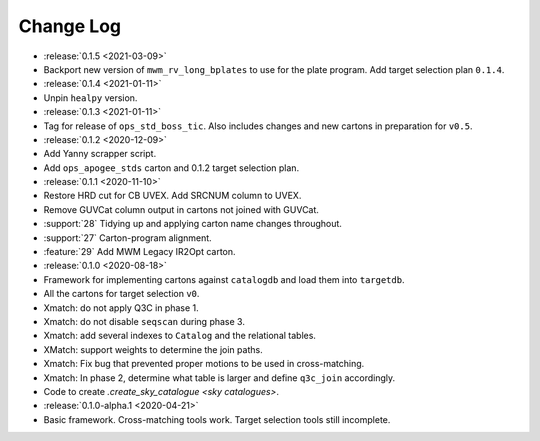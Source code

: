 .. This changelog uses releases: https://releases.readthedocs.io/en/latest/

==========
Change Log
==========

* :release:`0.1.5 <2021-03-09>`
* Backport new version of ``mwm_rv_long_bplates`` to use for the plate program. Add target selection plan ``0.1.4``.

* :release:`0.1.4 <2021-01-11>`
* Unpin ``healpy`` version.

* :release:`0.1.3 <2021-01-11>`
* Tag for release of ``ops_std_boss_tic``. Also includes changes and new cartons in preparation for ``v0.5``.

* :release:`0.1.2 <2020-12-09>`
* Add Yanny scrapper script.
* Add ``ops_apogee_stds`` carton and 0.1.2 target selection plan.

* :release:`0.1.1 <2020-11-10>`
* Restore HRD cut for CB UVEX. Add SRCNUM column to UVEX.
* Remove GUVCat column output in cartons not joined with GUVCat.
* :support:`28` Tidying up and applying carton name changes throughout.
* :support:`27` Carton-program alignment.
* :feature:`29` Add MWM Legacy IR2Opt carton.

* :release:`0.1.0 <2020-08-18>`
* Framework for implementing cartons against ``catalogdb`` and load them into ``targetdb``.
* All the cartons for target selection ``v0``.
* Xmatch: do not apply Q3C in phase 1.
* Xmatch: do not disable ``seqscan`` during phase 3.
* Xmatch: add several indexes to ``Catalog`` and the relational tables.
* XMatch: support weights to determine the join paths.
* Xmatch: Fix bug that prevented proper motions to be used in cross-matching.
* Xmatch: In phase 2, determine what table is larger and define ``q3c_join`` accordingly.
* Code to create `.create_sky_catalogue <sky catalogues>`.

* :release:`0.1.0-alpha.1 <2020-04-21>`
* Basic framework. Cross-matching tools work. Target selection tools still incomplete.
